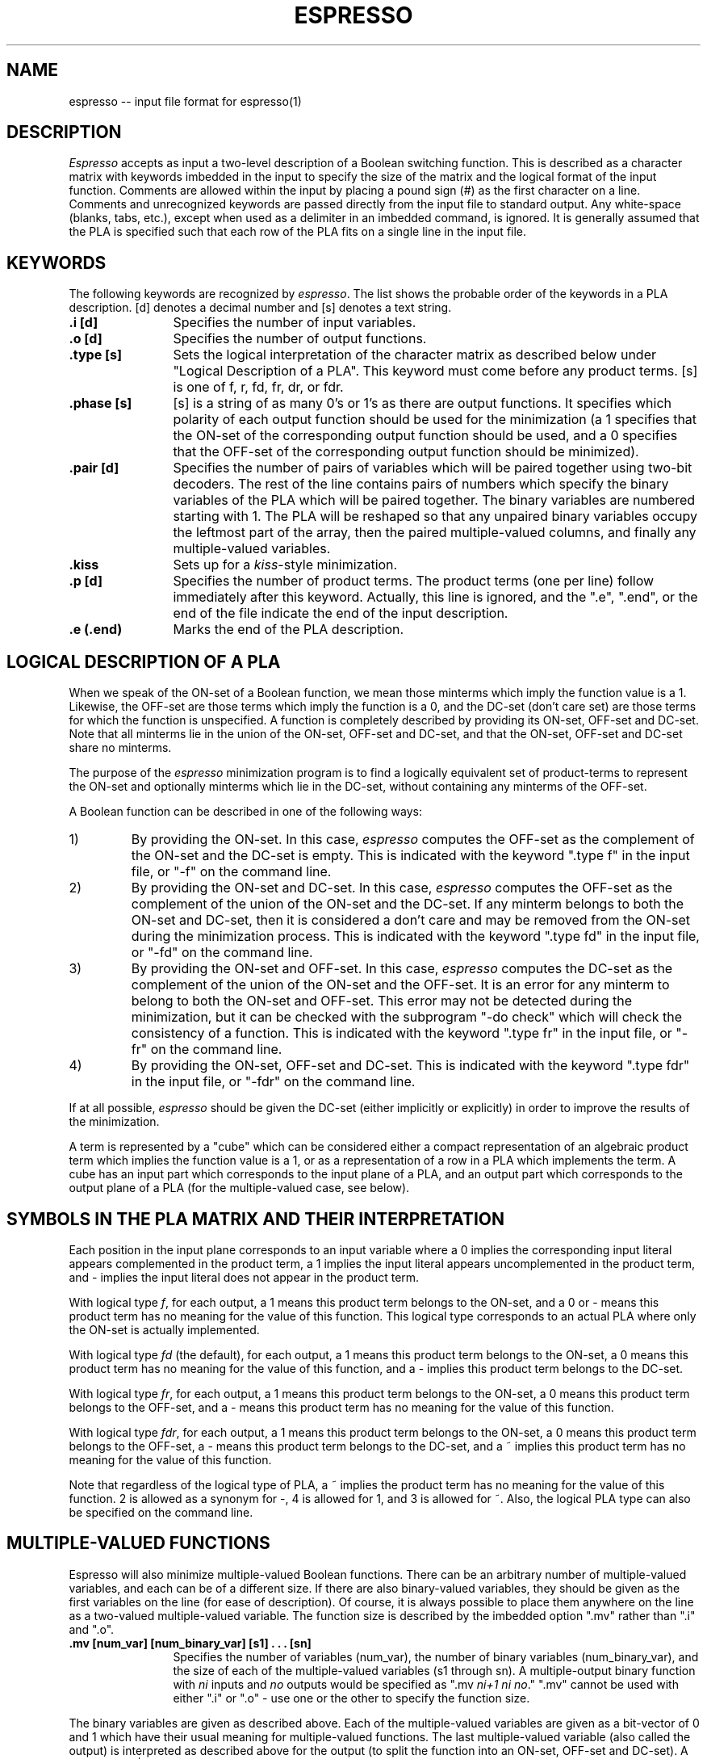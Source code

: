 .TH ESPRESSO 5 12/28/84
.SH NAME
espresso -- input file format for espresso(1)
.SH DESCRIPTION
\fIEspresso\fR accepts as input a two-level description of a Boolean switching
function.  This is described as a character matrix with keywords
imbedded in the input to specify the size of the matrix and
the logical format of the input function.
Comments are allowed within the input by placing a
pound sign (#) as the first character on a line.
Comments and unrecognized keywords are passed
directly from the input file to standard output.  Any white-space
(blanks, tabs, etc.), except when used as a delimiter in an imbedded
command, is ignored.  It is generally assumed that the PLA is specified
such that each row of the PLA fits on a single line in the input file.
.SH KEYWORDS
The following keywords are recognized by \fIespresso\fR.
The list shows
the probable order of the keywords in a PLA description.
[d] denotes a decimal number and [s] denotes a
text string.
.TP 12
.B .i [d]
Specifies the number of input variables.
.TP 12
.B .o [d]
Specifies the number of output functions.
.TP 12
.B .type [s]
Sets the logical interpretation of the character matrix as
described below under "Logical Description of a PLA".  This keyword
must come before any product terms.
[s] is one of f, r, fd, fr, dr, or fdr.
.TP 12
.B .phase [s]
[s] is a string of as many 0's or 1's as there are output
functions.  It specifies which polarity of each output function
should be used for the minimization (a 1 specifies that the
ON-set of the corresponding output function should be used, and
a 0 specifies that the OFF-set of the corresponding output function
should be minimized).
.TP 12
.B .pair [d]
Specifies the number of pairs of variables which will be paired together
using two-bit decoders.
The rest of the
line contains pairs of numbers which specify the binary variables
of the PLA which 
will be paired together.  The binary variables are numbered
starting with 1.  The PLA will be reshaped so that any unpaired binary
variables occupy the leftmost part of the array, then the paired 
multiple-valued columns, and finally any multiple-valued variables.
.TP 12
.B .kiss
Sets up for a \fIkiss\fR-style minimization.
.TP 12
.B .p [d]
Specifies the number of product terms.  The product terms (one per line)
follow immediately after this keyword.  Actually, this line is ignored,
and the ".e", ".end",
or the end of the file indicate the end of the input description.
.TP 12
.B .e (.end)
Marks the end of the PLA description.
.sp 2
.SH "LOGICAL DESCRIPTION OF A PLA"
When we speak of the ON-set of a
Boolean function, we mean those minterms which
imply the function value is a 1.  Likewise, the OFF-set are those terms
which imply the function is a 0, and the DC-set (don't care set)
are those terms for which the function is unspecified.  A function is
completely described by providing its ON-set, OFF-set and DC-set.  Note
that all minterms lie in the union of the ON-set, OFF-set and DC-set, and
that the ON-set, OFF-set and DC-set share no minterms.
.PP
The purpose of the
.I espresso
minimization program is to find a logically
equivalent set of product-terms to
represent the ON-set and optionally minterms
which lie in the DC-set, without containing any minterms of the OFF-set.
.PP
A Boolean function
can be described in one of the
following ways:
.IP 1)
By providing the ON-set.  In this case,
.I espresso
computes the OFF-set as the complement of the ON-set and the DC-set is empty.
This is indicated with the keyword ".type f" in the input file, or "-f"
on the command line.
.IP 2)
By providing the ON-set and DC-set.  In this case,
.I espresso
computes the OFF-set as the complement of the union
of the ON-set and the DC-set.  If any minterm belongs to both the
ON-set and DC-set, then it is considered a don't care and may be removed
from the ON-set during the minimization process.
This is indicated with the keyword ".type fd" in the input file, or "-fd"
on the command line.
.IP 3)
By providing the ON-set and OFF-set.  In this case,
.I espresso
computes the DC-set as the complement of the union
of the ON-set and the OFF-set.  It is an error for
any minterm to belong to both the ON-set and OFF-set.
This error may not be detected during the
minimization, but it can be checked
with the subprogram "-do check" which will
check the consistency of a function.
This is indicated with the keyword ".type fr" in the input file, or "-fr"
on the command line.
.IP 4)
By providing the ON-set, OFF-set and DC-set.
This is indicated with the keyword ".type fdr" in the input file, or "-fdr"
on the command line.
.PP
If at all possible,
.I espresso
should be given the DC-set (either
implicitly or explicitly) in order to improve the results of the
minimization.
.PP
A term is represented by a "cube" which can be considered either
a compact representation of an algebraic product term which implies
the function value is a 1,
or as a representation of a row in a PLA which
implements the term.
A cube has an input part which corresponds to the input plane of
a PLA, and an output part which corresponds to the output plane
of a PLA (for the multiple-valued case, see below).
.sp 1
.SH "SYMBOLS IN THE PLA MATRIX AND THEIR INTERPRETATION"
.PP
Each position in the input plane corresponds to an input variable
where a 0 implies the corresponding input literal appears
complemented in the product term, a 1 implies the input literal
appears uncomplemented in the product term, and -
implies the input literal does not appear in the product term.
.PP
With logical type \fIf\fR, for each output,
a 1 means this product term belongs to the ON-set, and
a 0 or - means this product term has no meaning for the value
of this function.
This logical type corresponds to an actual
PLA where only the ON-set is actually implemented.
.PP
With logical type \fIfd\fR (the default), for each output,
a 1 means this product term belongs to the ON-set,
a 0 means this product term has no meaning for the value of this function,
and a - implies this product term belongs to the DC-set.
.PP
With logical type \fIfr\fR, for each output,
a 1 means this product term belongs to the ON-set,
a 0 means this product term belongs to the OFF-set,
and a - means this product term has no meaning for the value
of this function.
.PP
With logical type \fIfdr\fR, for each output,
a 1 means this product term belongs to the ON-set,
a 0 means this product term belongs to the OFF-set,
a - means this product term belongs to the DC-set,
and a ~ implies this product term has no meaning for the value of this 
function.
.PP
Note that regardless of the logical type of PLA,
a ~ implies the product term has no meaning for the value of this 
function.
2 is allowed as a synonym for -, 4 is allowed
for 1,  and 3 is allowed for ~.
Also, the logical PLA type can also be specified on the command line.
.PP
.SH "MULTIPLE-VALUED FUNCTIONS"
Espresso will also minimize multiple-valued Boolean functions.  There
can be an arbitrary number of multiple-valued variables, and each can be
of a different size.  If there are also binary-valued variables, they 
should be given as the first variables on the line (for ease of description).
Of course, it is always possible to place them anywhere on the
line as a two-valued multiple-valued variable.
The function size is described by the imbedded option ".mv" rather than
".i" and ".o".
.TP 12
.B ".mv [num_\|var] [num_\|binary_\|var] [s1] . . . [sn]"
Specifies the number of variables (num_\|var), the number of binary variables
(num_\|binary_\|var),
and the size of each of the multiple-valued variables (s1 through sn).
A multiple-output binary function with 
\fIni\fR inputs and \fIno\fR outputs would be specified as 
".mv \fIni+1 ni no\fR."
".mv" cannot be used with
either ".i" or ".o" \- use one or the other to specify the function size.
.PP
The binary variables are given as described above.  Each of the
multiple-valued variables are given as a bit-vector of 0 and 1
which have their usual meaning for multiple-valued functions.
The last multiple-valued variable (also called the output)
is interpreted as described above for the output (to split the
function into an ON-set, OFF-set and DC-set).
A vertical bar "|" may be used to separate the multiple-valued
fields in the input file.
.PP
If the size of the multiple-valued field is less than zero, than
a symbolic field is interpreted from the input file.  The absolute value
of the size specifies the maximum number of unique symbolic labels which
are expected in this column.  The symbolic labels are white-space
delimited strings of characters.
.PP
To perform a \fIkiss\fR-style encoding problem, either the keyword \fB.kiss\fR
must be in the file, or
the \fB-kiss\fR option must be used on the command line.
Further, the third to last variable on the
input file must be the symbolic "present state", and the second to last
variable
must be the "next state".  As always, the last variable is the output.
The symbolic "next state" will be hacked to be actually part of the output.
.bp
.SH EXAMPLE #1
A two-bit adder which takes in two 2-bit operands and produces a 3-bit
result can be described completely in minterms as:
.sp 2
.nf
.cs R 22
          # 2-bit by 2-bit binary adder (with no carry input)
          .i 4
          .o 3
          .type fr
          .pair 2 (1 3) (2 4)
          .phase 011
          00 00     000
          00 01     001
          00 10     010
          00 11     011
          01 00     001
          01 01     010
          01 10     011
          01 11     100
          10 00     010
          10 01     011
          10 10     100
          10 11     101
          11 00     011
          11 01     100
          11 10     101
          11 11     110
          .end
.cs R
.fi
.sp 2
The logical format for this input file (i.e., type fr)
is given to indicate that the file contains both the ON-set and
the OFF-set.
Note that in this case, the
zeros in the output plane are really specifying "value must be zero"
rather than "no information".
.sp
The imbedded option \fI.pair\fR indicates that the first binary-valued
variable should be paired with the third binary-valued variable, and
that the second variable should be paired with the fourth variable.
The function will then be mapped into an equivalent multiple-valued 
minimization problem.
.sp
The imbedded option \fI.phase\fR indicates that the positive-phase
should be used for the second and third outputs, and that
the negative phase should be used for the first output.
.bp
.SH EXAMPLE #2
This example shows a description of a multiple-valued function
with 5 binary variables and 3 multiple-valued variables
(8 variables total)
where the multiple-valued variables have sizes of 4 27 and 10
(note that the last multiple-valued variable is the "output"
and also encodes the ON-set, DC-set and OFF-set information).
.sp 1
.cs R 28
.nf
	.mv 8 5 4 27 10
	0-010|1000|100000000000000000000000000|0010000000
	10-10|1000|010000000000000000000000000|1000000000
	0-111|1000|001000000000000000000000000|0001000000
	0-10-|1000|000100000000000000000000000|0001000000
	00000|1000|000010000000000000000000000|1000000000
	00010|1000|000001000000000000000000000|0010000000
	01001|1000|000000100000000000000000000|0000000010
	0101-|1000|000000010000000000000000000|0000000000
	0-0-0|1000|000000001000000000000000000|1000000000
	10000|1000|000000000100000000000000000|0000000000
	11100|1000|000000000010000000000000000|0010000000
	10-10|1000|000000000001000000000000000|0000000000
	11111|1000|000000000000100000000000000|0010000000
					.
				    	.
					.
	11111|0001|000000000000000000000000001|0000000000
.cs R
.bp
.SH EXAMPLE #3
This example shows a description of a multiple-valued function setup
for \fIkiss\fR-style minimization.
There are
5 binary variables, 2 symbolic variables (the present-state and
the next-state of the FSM) and the output (8 variables total).
.sp 1
.cs R 24 
.nf
	.mv 8 5 -10 -10 6
	.type fr
	.kiss
	# This is a translation of IOFSM from OPUS
	# inputs are     IO1 IO0 INIT SWR MACK
	# outputs are    WAIT MINIT MRD SACK MWR DLI
	# reset logic
	--1--     -        init0     110000
	# wait for INIT to go away
	--1--     init0    init0     110000
	--0--     init0    init1     110000
	# wait for SWR
	--00-     init1    init1     110000
	--01-     init1    init2     110001
	# Latch address
	--0--     init2    init4     110100
	# wait for SWR to go away
	--01-     init4    init4     110100
	--00-     init4    iowait    000000
	# wait for command from MFSM
	0000-     iowait   iowait    000000
	1000-     iowait   init1     110000
	01000     iowait   read0     101000
	11000     iowait   write0    100010
	01001     iowait   rmack     100000
	11001     iowait   wmack     100000
	--01-     iowait   init2     110001
	# wait for MACK to fall (read operation)
	--0-0     rmack    rmack     100000
	--0-1     rmack    read0     101000
	# wait for MACK to fall (write operation)
	--0-0     wmack    wmack     100000
	--0-1     wmack    write0    100010
	# perform read operation
	--0--     read0    read1     101001
	--0--     read1    iowait    000000
	# perform write operation
	--0--     write0   iowait    000000
	.end
.cs R

